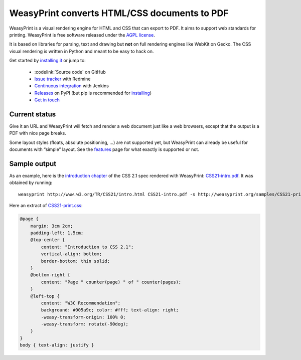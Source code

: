 WeasyPrint converts HTML/CSS documents to PDF
=============================================

WeasyPrint is a visual rendering engine for HTML and CSS that can export
to PDF. It aims to support web standards for printing.
WeasyPrint is free software released under the `AGPL license
<https://github.com/Kozea/WeasyPrint/blob/master/COPYING>`_.

It is based on libraries for parsing, text and drawing but **not** on full
rendering engines like WebKit on Gecko. The CSS visual rendering is written
in Python and meant to be easy to hack on.

Get started by `installing it </install/>`_ or jump to:

 * :codelink:`Source code` on GitHub
 * `Issue tracker <http://redmine.kozea.fr/projects/weasyprint/issues>`_
   with Redmine
 * `Continuous integration <http://jenkins.kozea.org/job/WeasyPrint/>`_
   with Jenkins
 * `Releases <http://pypi.python.org/pypi/WeasyPrint>`_ on PyPI
   (but pip is recommended for `installing </install/>`_)
 * `Get in touch </community/>`_


Current status
--------------

Give it an URL and WeasyPrint will fetch and render a web document just
like a web browsers, except that the output is a PDF with nice page breaks.

Some layout styles (floats, absolute positioning, ...) are not supported yet,
but WeasyPrint can already be useful for documents with “simple” layout.
See the `features </features/>`_ page for what exactly is supported or not.


Sample output
-------------

As an example, here is the `introduction chapter
<http://www.w3.org/TR/CSS21/intro.html>`_ of the CSS 2.1 spec
rendered with WeasyPrint:
`CSS21-intro.pdf </samples/CSS21-intro.pdf>`_. It was obtained by running::

    weasyprint http://www.w3.org/TR/CSS21/intro.html CSS21-intro.pdf -s http://weasyprint.org/samples/CSS21-print.css

Here an extract of `CSS21-print.css`_:

.. code-block:: css

    @page {
        margin: 3cm 2cm;
        padding-left: 1.5cm;
        @top-center {
            content: "Introduction to CSS 2.1";
            vertical-align: bottom;
            border-bottom: thin solid;
        }
        @bottom-right {
            content: "Page " counter(page) " of " counter(pages);
        }
        @left-top {
            content: "W3C Recommendation";
            background: #005a9c; color: #fff; text-align: right;
            -weasy-transform-origin: 100% 0;
            -weasy-transform: rotate(-90deg);
        }
    }
    body { text-align: justify }

.. _CSS21-print.css: /samples/CSS21-print.css
